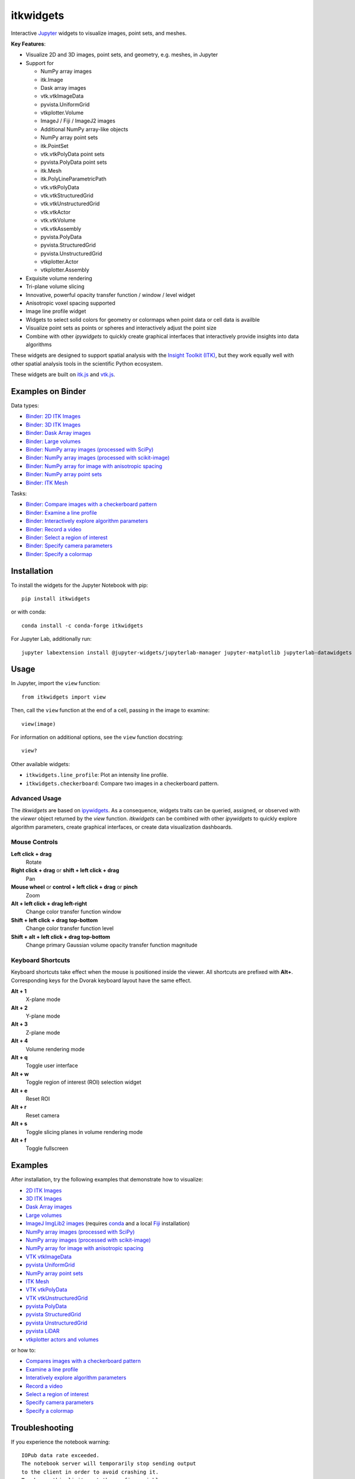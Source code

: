 itkwidgets
==========

.. image:: https://img.shields.io/badge/License-Apache%202.0-blue.svg
    :target: https://github.com/InsightSoftwareConsortium/itkwidgets/blob/master/LICENSE
    :alt: License

.. image:: https://img.shields.io/pypi/v/itkwidgets.svg
    :target: https://pypi.python.org/pypi/itkwidgets
    :alt: PyPI

.. image:: https://img.shields.io/npm/v/itkwidgets/latest
    :target: https://www.npmjs.com/package/itkwidgets
    :alt: npm

.. image:: https://circleci.com/gh/InsightSoftwareConsortium/itkwidgets.svg?style=shield
    :target: https://circleci.com/gh/InsightSoftwareConsortium/itkwidgets
    :alt: Build status

.. image:: https://mybinder.org/badge.svg
    :target: https://mybinder.org/v2/gh/InsightSoftwareConsortium/itkwidgets/master?filepath=examples%2F3DImage.ipynb

Interactive `Jupyter <https://jupyter.org/>`_ widgets to visualize images,
point sets, and meshes.

.. image:: https://i.imgur.com/d8aXycW.png
    :width: 800px
    :alt: itkwidgets chest CT in JupyterLab

**Key Features**:

- Visualize 2D and 3D images, point sets, and geometry, e.g. meshes, in Jupyter
- Support for

  - NumPy array images
  - itk.Image
  - Dask array images
  - vtk.vtkImageData
  - pyvista.UniformGrid
  - vtkplotter.Volume
  - ImageJ / Fiji / ImageJ2 images
  - Additional NumPy array-like objects

  - NumPy array point sets
  - itk.PointSet
  - vtk.vtkPolyData point sets
  - pyvista.PolyData point sets

  - itk.Mesh
  - itk.PolyLineParametricPath
  - vtk.vtkPolyData
  - vtk.vtkStructuredGrid
  - vtk.vtkUnstructuredGrid
  - vtk.vtkActor
  - vtk.vtkVolume
  - vtk.vtkAssembly
  - pyvista.PolyData
  - pyvista.StructuredGrid
  - pyvista.UnstructuredGrid
  - vtkplotter.Actor
  - vtkplotter.Assembly

- Exquisite volume rendering
- Tri-plane volume slicing
- Innovative, powerful opacity transfer function / window / level widget
- Anisotropic voxel spacing supported
- Image line profile widget
- Widgets to select solid colors for geometry or colormaps when point data or
  cell data is availble
- Visualize point sets as points or spheres and interactively adjust the point
  size
- Combine with other *ipywidgets* to quickly create graphical interfaces
  that interactively provide insights into data algorithms

.. image:: https://thumbs.gfycat.com/ShyFelineBeetle-size_restricted.gif
    :width: 640px
    :alt: itkwidgets demo
    :align: center

These widgets are designed to support spatial analysis with the `Insight Toolkit
(ITK) <https://itk.org/>`_, but they work equally well with other spatial analysis tools
in the scientific Python ecosystem.

These widgets are built on
`itk.js <https://github.com/InsightSoftwareConsortium/itk-js>`_ and
`vtk.js <https://github.com/Kitware/vtk-js>`_.

Examples on Binder
------------------

Data types:

- `Binder: 2D ITK Images <https://mybinder.org/v2/gh/InsightSoftwareConsortium/itkwidgets/master?filepath=examples%2F2DImage.ipynb>`_
- `Binder: 3D ITK Images <https://mybinder.org/v2/gh/InsightSoftwareConsortium/itkwidgets/master?filepath=examples%2F3DImage.ipynb>`_
- `Binder: Dask Array images <https://mybinder.org/v2/gh/InsightSoftwareConsortium/itkwidgets/master?filepath=examples/DaskArray.ipynb>`_
- `Binder: Large volumes <https://mybinder.org/v2/gh/InsightSoftwareConsortium/itkwidgets/master?filepath=examples/LargeVolumes.ipynb>`_
- `Binder: NumPy array images (processed with SciPy) <https://mybinder.org/v2/gh/InsightSoftwareConsortium/itkwidgets/master?filepath=examples/NumPyArrayImage.ipynb>`_
- `Binder: NumPy array images (processed with scikit-image) <https://mybinder.org/v2/gh/InsightSoftwareConsortium/itkwidgets/master?filepath=examples/scikit-image.ipynb>`_
- `Binder: NumPy array for image with anisotropic spacing <https://mybinder.org/v2/gh/InsightSoftwareConsortium/itkwidgets/master?filepath=examples/ImageWithAnisotropicPixelSpacing.ipynb>`_
- `Binder: NumPy array point sets <https://mybinder.org/v2/gh/InsightSoftwareConsortium/itkwidgets/master?filepath=examples/NumPyArrayPointSet.ipynb>`_
- `Binder: ITK Mesh <https://mybinder.org/v2/gh/InsightSoftwareConsortium/itkwidgets/master?filepath=examples/Mesh.ipynb>`_

Tasks:

- `Binder: Compare images with a checkerboard pattern <https://mybinder.org/v2/gh/InsightSoftwareConsortium/itkwidgets/master?filepath=examples/Checkerboard.ipynb>`_
- `Binder: Examine a line profile <https://mybinder.org/v2/gh/InsightSoftwareConsortium/itkwidgets/master?filepath=examples/LineProfile.ipynb>`_
- `Binder: Interactively explore algorithm parameters <https://mybinder.org/v2/gh/InsightSoftwareConsortium/itkwidgets/master?filepath=examples/InteractiveParameterExploration.ipynb>`_
- `Binder: Record a video <https://mybinder.org/v2/gh/InsightSoftwareConsortium/itkwidgets/master?filepath=examples/RecordAVideo.ipynb>`_
- `Binder: Select a region of interest <https://mybinder.org/v2/gh/InsightSoftwareConsortium/itkwidgets/master?filepath=examples/SelectRegionOfInterest.ipynb>`_
- `Binder: Specify camera parameters <https://mybinder.org/v2/gh/InsightSoftwareConsortium/itkwidgets/master?filepath=examples/SpecifyCameraParameters.ipynb>`_
- `Binder: Specify a colormap <https://mybinder.org/v2/gh/InsightSoftwareConsortium/itkwidgets/master?filepath=examples/SpecifyAColormap.ipynb>`_

Installation
------------

To install the widgets for the Jupyter Notebook with pip::

  pip install itkwidgets

or with conda::

  conda install -c conda-forge itkwidgets

For Jupyter Lab, additionally run::

  jupyter labextension install @jupyter-widgets/jupyterlab-manager jupyter-matplotlib jupyterlab-datawidgets itkwidgets

Usage
-----

In Jupyter, import the ``view`` function::

  from itkwidgets import view

Then, call the ``view`` function at the end of a cell, passing in the image to
examine::

  view(image)

For information on additional options, see the ``view`` function docstring::

  view?

Other available widgets:

- ``itkwidgets.line_profile``: Plot an intensity line profile.
- ``itkwidgets.checkerboard``: Compare two images in a checkerboard pattern.

Advanced Usage
^^^^^^^^^^^^^^

The *itkwidgets* are based on `ipywidgets
<https://ipywidgets.readthedocs.io/en/latest/examples/Widget%20Basics.html>`_.
As a consequence, widgets traits can be queried, assigned, or observed with
the `viewer` object returned by the `view` function. *itkwidgets* can
be combined with other *ipywidgets* to quickly explore algorithm parameters,
create graphical interfaces, or create data visualization dashboards.

Mouse Controls
^^^^^^^^^^^^^^

**Left click + drag**
  Rotate

**Right click + drag** or **shift + left click + drag**
  Pan

**Mouse wheel** or **control + left click + drag** or **pinch**
  Zoom

**Alt + left click + drag left-right**
  Change color transfer function window

**Shift + left click + drag top-bottom**
  Change color transfer function level

**Shift + alt + left click + drag top-bottom**
  Change primary Gaussian volume opacity transfer function magnitude

Keyboard Shortcuts
^^^^^^^^^^^^^^^^^^

Keyboard shortcuts take effect when the mouse is positioned inside the viewer.
All shortcuts are prefixed with **Alt+**. Corresponding keys for the Dvorak
keyboard layout have the same effect.

**Alt + 1**
  X-plane mode

**Alt + 2**
  Y-plane mode

**Alt + 3**
  Z-plane mode

**Alt + 4**
  Volume rendering mode

**Alt + q**
  Toggle user interface

**Alt + w**
  Toggle region of interest (ROI) selection widget

**Alt + e**
  Reset ROI

**Alt + r**
  Reset camera

**Alt + s**
  Toggle slicing planes in volume rendering mode

**Alt + f**
  Toggle fullscreen


Examples
--------

After installation, try the following examples that demonstrate how to visualize:

- `2D ITK Images <https://github.com/InsightSoftwareConsortium/itkwidgets/blob/master/examples/2DImage.ipynb>`_
- `3D ITK Images <https://github.com/InsightSoftwareConsortium/itkwidgets/blob/master/examples/3DImage.ipynb>`_
- `Dask Array images <https://github.com/InsightSoftwareConsortium/itkwidgets/blob/master/examples/DaskArray.ipynb>`_
- `Large volumes <https://github.com/InsightSoftwareConsortium/itkwidgets/blob/master/examples/LargeVolumes.ipynb>`_
- `ImageJ ImgLib2 images <https://github.com/InsightSoftwareConsortium/itkwidgets/blob/master/examples/ImageJImgLib2.ipynb>`_ (requires `conda <https://conda.io/>`_ and a local `Fiji <https://fiji.sc/>`_ installation)
- `NumPy array images (processed with SciPy) <https://github.com/InsightSoftwareConsortium/itkwidgets/blob/master/examples/NumPyArrayImage.ipynb>`_
- `NumPy array images (processed with scikit-image) <https://github.com/InsightSoftwareConsortium/itkwidgets/blob/master/examples/scikit-image.ipynb>`_
- `NumPy array for image with anisotropic spacing <https://github.com/InsightSoftwareConsortium/itkwidgets/blob/master/examples/ImageWithAnisotropicPixelSpacing.ipynb>`_
- `VTK vtkImageData <https://github.com/InsightSoftwareConsortium/itkwidgets/blob/master/examples/vtkImageData.ipynb>`_
- `pyvista UniformGrid <https://github.com/InsightSoftwareConsortium/itkwidgets/blob/master/examples/pyvista.UniformGrid.ipynb>`_
- `NumPy array point sets <https://github.com/InsightSoftwareConsortium/itkwidgets/blob/master/examples/NumPyArrayPointSet.ipynb>`_
- `ITK Mesh <https://github.com/InsightSoftwareConsortium/itkwidgets/blob/master/examples/Mesh.ipynb>`_
- `VTK vtkPolyData <https://github.com/InsightSoftwareConsortium/itkwidgets/blob/master/examples/vtkPolyData.ipynb>`_
- `VTK vtkUnstructuredGrid <https://github.com/InsightSoftwareConsortium/itkwidgets/blob/master/examples/vtkUnstructuredGrid.ipynb>`_
- `pyvista PolyData <https://github.com/InsightSoftwareConsortium/itkwidgets/blob/master/examples/pyvista.PolyData.ipynb>`_
- `pyvista StructuredGrid <https://github.com/InsightSoftwareConsortium/itkwidgets/blob/master/examples/pyvista.StructuredGrid.ipynb>`_
- `pyvista UnstructuredGrid <https://github.com/InsightSoftwareConsortium/itkwidgets/blob/master/examples/pyvista.UnstructuredGrid.ipynb>`_
- `pyvista LiDAR <https://github.com/InsightSoftwareConsortium/itkwidgets/blob/master/examples/pyvistaLiDAR.ipynb>`_
- `vtkplotter actors and volumes <https://github.com/InsightSoftwareConsortium/itkwidgets/blob/master/examples/vtkplotter.ipynb>`_

or how to:

- `Compares images with a checkerboard pattern <https://github.com/InsightSoftwareConsortium/itkwidgets/blob/master/examples/Checkerboard.ipynb>`_
- `Examine a line profile <https://github.com/InsightSoftwareConsortium/itkwidgets/blob/master/examples/LineProfile.ipynb>`_
- `Interatively explore algorithm parameters <https://github.com/InsightSoftwareConsortium/itkwidgets/blob/master/examples/InteractiveParameterExploration.ipynb>`_
- `Record a video <https://github.com/InsightSoftwareConsortium/itkwidgets/blob/master/examples/RecordAVideo.ipynb>`_
- `Select a region of interest <https://github.com/InsightSoftwareConsortium/itkwidgets/blob/master/examples/SelectRegionOfInterest.ipynb>`_
- `Specify camera parameters <https://github.com/InsightSoftwareConsortium/itkwidgets/blob/master/examples/SpecifyCameraParameters.ipynb>`_
- `Specify a colormap <https://github.com/InsightSoftwareConsortium/itkwidgets/blob/master/examples/SpecifyAColormap.ipynb>`_


Troubleshooting
---------------

If you experience the notebook warning::

  IOPub data rate exceeded.
  The notebook server will temporarily stop sending output
  to the client in order to avoid crashing it.
  To change this limit, set the config variable
  `--NotebookApp.iopub_data_rate_limit`.

Set the notebook configuration value::

  jupyter notebook --NotebookApp.iopub_data_rate_limit=1e12

Hacking
-------

Participation is welcome! For a development installation (requires `Node.js <https://nodejs.org/en/download/>`_)::

  git clone https://github.com/InsightSoftwareConsortium/itkwidgets.git
  cd itkwidgets
  python -m pip install -r requirements-dev.txt -r requirements.txt
  python -m pip install -e .
  jupyter nbextension install --py --symlink --sys-prefix itkwidgets
  jupyter nbextension enable --py --sys-prefix itkwidgets
  jupyter nbextension enable --py --sys-prefix widgetsnbextension
  python -m pytest

The above commands will setup your system for development with the Jupyter
Notebook. To develop for Jupyter Lab, additionally run::

  jupyter labextension install @jupyter-widgets/jupyterlab-manager
  jupyter labextension install ./js

.. note::

  Historical note: this project was previously named *itk-jupyter-widgets*, but it was renamed to *itkwidgets* to be consistent with the package name.

.. warning::

  This project is under active development. Its API and behavior may change at
  any time. We mean it.
